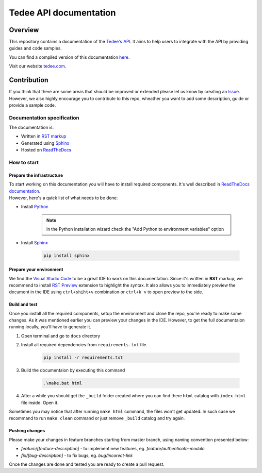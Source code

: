 =======================
Tedee API documentation
=======================

.. image:: https://readthedocs.com/projects/tedee-tedee-api-doc/badge/?version=latest&token=c15c0a0bb62ff2f28681d75ba3b06908a59633e67d3669989d156498b63fbbd2
    :target: https://tedee-tedee-api-doc.readthedocs-hosted.com/en/latest/?badge=latest
    :alt: Documentation Status

Overview
========

This repository contains a documentation of the `Tedee's API <https://api.tedee.com/>`_. It aims to help users to integrate with the API by providing guides and code samples.

You can find a compiled version of this documentation `here <https://tedee-tedee-api-doc.readthedocs-hosted.com/en/latest/>`_.

Visit our website `tedee.com <https://tedee.com>`_.

Contribution
============

If you think that there are some areas that should be improved or extended please let us know by creating an `Issue <https://github.com/tedee-com/tedee-api-doc/issues>`_.
However, we also highly encourage you to contribute to this repo, wheather you want to add some description, guide or provide a sample code.

Documentation specification
---------------------------

The documentation is:

- Written in `RST markup <https://docutils.sourceforge.io/docs/user/rst/quickref.html>`_
- Generated using `Sphinx <https://www.sphinx-doc.org/en/master/>`_
- Hosted on `ReadTheDocs <https://readthedocs.org/>`_

How to start
------------

Prepare the infrastructure
^^^^^^^^^^^^^^^^^^^^^^^^^^
| To start working on this documentation you will have to install required components.
  It's well described in `ReadTheDocs documentation <https://docs.readthedocs.io/en/stable/intro/getting-started-with-sphinx.html>`_.
| However, here's a quick list of what needs to be done:

* Install `Python <https://www.python.org/downloads/>`_

    .. note::
        In the Python installation wizard check the "Add Python to environment variables" option

* Install `Sphinx <https://www.sphinx-doc.org/en/master/>`_

    .. code-block:: py

        pip install sphinx

Prepare your environment
^^^^^^^^^^^^^^^^^^^^^^^^

We find the `Visual Studio Code <https://code.visualstudio.com/>`_ to be a great IDE to work on this documentation.
Since it's written in **RST** markup, we recommend to install `RST Preview <https://marketplace.visualstudio.com/items?itemName=tht13.rst-vscode>`_ extension
to highlight the syntax. It also allows you to immediately preview the document in the IDE using ``ctrl+shiht+v`` combination or ``ctrl+k v`` to  open preview to the side.

Build and test
^^^^^^^^^^^^^^

| Once you install all the required components, setup the environment and clone the repo, you're ready to make some changes.
  As it was mentioned earlier you can preview your changes in the IDE. However, to get the full documentaion running locally, you'll have to generate it.

1. Open terminal and go to ``docs`` directory
2. Install all required dependencies from ``requirements.txt`` file.

    .. code-block:: py

        pip install -r requirements.txt

3. Build the documentaion by executing this command

    .. code-block:: py

        .\make.bat html

4. After a while you should get the ``_build`` folder created where you can find there ``html`` catalog with ``index.html`` file inside. Open it.

| Sometimes you may notice that after running ``make html`` command, the files won't get updated.
  In such case we recommand to run ``make clean`` command or just remove ``_build`` catalog and try again.

Pushing changes
^^^^^^^^^^^^^^^

Please make your changes in feature branches starting from master branch, using naming convention presented below:

* `feature/[feature-description]` - to implement new features, eg. `feature/authenticate-module`
* `fix/[bug-description]` - to fix bugs, eg. `bug/incorect-link`

Once the changes are done and tested you are ready to create a pull request.